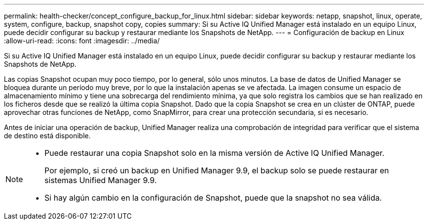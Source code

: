 ---
permalink: health-checker/concept_configure_backup_for_linux.html 
sidebar: sidebar 
keywords: netapp, snapshot, linux, operate, system, configure, backup, snapshot copy, copies 
summary: Si su Active IQ Unified Manager está instalado en un equipo Linux, puede decidir configurar su backup y restaurar mediante los Snapshots de NetApp. 
---
= Configuración de backup en Linux
:allow-uri-read: 
:icons: font
:imagesdir: ../media/


[role="lead"]
Si su Active IQ Unified Manager está instalado en un equipo Linux, puede decidir configurar su backup y restaurar mediante los Snapshots de NetApp.

Las copias Snapshot ocupan muy poco tiempo, por lo general, sólo unos minutos. La base de datos de Unified Manager se bloquea durante un período muy breve, por lo que la instalación apenas se ve afectada. La imagen consume un espacio de almacenamiento mínimo y tiene una sobrecarga del rendimiento mínima, ya que solo registra los cambios que se han realizado en los ficheros desde que se realizó la última copia Snapshot. Dado que la copia Snapshot se crea en un clúster de ONTAP, puede aprovechar otras funciones de NetApp, como SnapMirror, para crear una protección secundaria, si es necesario.

Antes de iniciar una operación de backup, Unified Manager realiza una comprobación de integridad para verificar que el sistema de destino está disponible.

[NOTE]
====
* Puede restaurar una copia Snapshot solo en la misma versión de Active IQ Unified Manager.
+
Por ejemplo, si creó un backup en Unified Manager 9.9, el backup solo se puede restaurar en sistemas Unified Manager 9.9.

* Si hay algún cambio en la configuración de Snapshot, puede que la snapshot no sea válida.


====